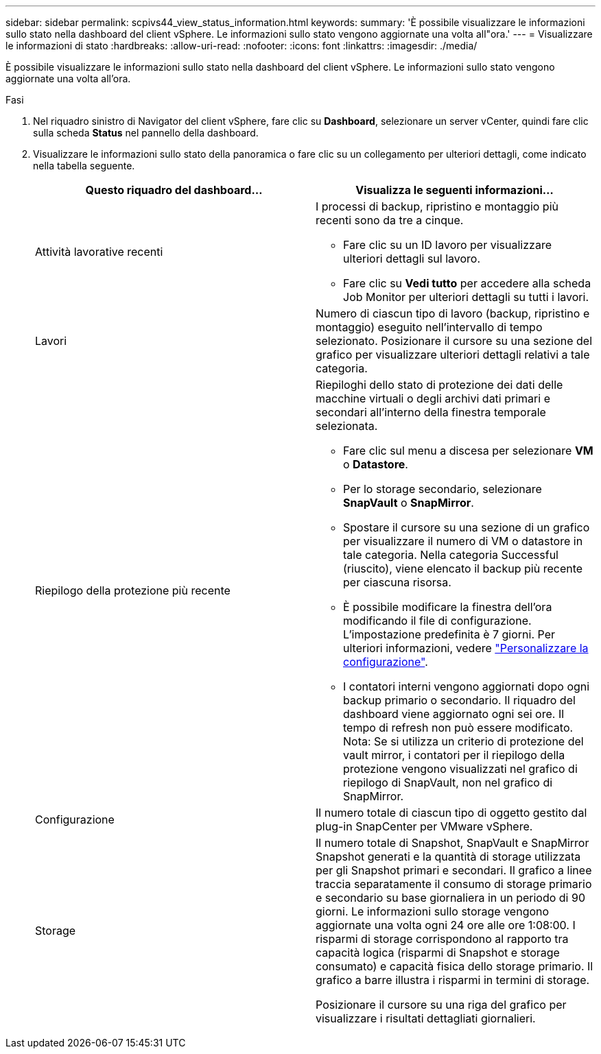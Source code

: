 ---
sidebar: sidebar 
permalink: scpivs44_view_status_information.html 
keywords:  
summary: 'È possibile visualizzare le informazioni sullo stato nella dashboard del client vSphere. Le informazioni sullo stato vengono aggiornate una volta all"ora.' 
---
= Visualizzare le informazioni di stato
:hardbreaks:
:allow-uri-read: 
:nofooter: 
:icons: font
:linkattrs: 
:imagesdir: ./media/


[role="lead"]
È possibile visualizzare le informazioni sullo stato nella dashboard del client vSphere. Le informazioni sullo stato vengono aggiornate una volta all'ora.

.Fasi
. Nel riquadro sinistro di Navigator del client vSphere, fare clic su *Dashboard*, selezionare un server vCenter, quindi fare clic sulla scheda *Status* nel pannello della dashboard.
. Visualizzare le informazioni sullo stato della panoramica o fare clic su un collegamento per ulteriori dettagli, come indicato nella tabella seguente.
+
|===
| Questo riquadro del dashboard… | Visualizza le seguenti informazioni… 


 a| 
Attività lavorative recenti
 a| 
I processi di backup, ripristino e montaggio più recenti sono da tre a cinque.

** Fare clic su un ID lavoro per visualizzare ulteriori dettagli sul lavoro.
** Fare clic su *Vedi tutto* per accedere alla scheda Job Monitor per ulteriori dettagli su tutti i lavori.




 a| 
Lavori
 a| 
Numero di ciascun tipo di lavoro (backup, ripristino e montaggio) eseguito nell'intervallo di tempo selezionato. Posizionare il cursore su una sezione del grafico per visualizzare ulteriori dettagli relativi a tale categoria.



 a| 
Riepilogo della protezione più recente
 a| 
Riepiloghi dello stato di protezione dei dati delle macchine virtuali o degli archivi dati primari e secondari all'interno della finestra temporale selezionata.

** Fare clic sul menu a discesa per selezionare *VM* o *Datastore*.
** Per lo storage secondario, selezionare *SnapVault* o *SnapMirror*.
** Spostare il cursore su una sezione di un grafico per visualizzare il numero di VM o datastore in tale categoria. Nella categoria Successful (riuscito), viene elencato il backup più recente per ciascuna risorsa.
** È possibile modificare la finestra dell'ora modificando il file di configurazione. L'impostazione predefinita è 7 giorni. Per ulteriori informazioni, vedere link:scpivs44_customize_your_configuration.html["Personalizzare la configurazione"].
** I contatori interni vengono aggiornati dopo ogni backup primario o secondario. Il riquadro del dashboard viene aggiornato ogni sei ore. Il tempo di refresh non può essere modificato. Nota: Se si utilizza un criterio di protezione del vault mirror, i contatori per il riepilogo della protezione vengono visualizzati nel grafico di riepilogo di SnapVault, non nel grafico di SnapMirror.




 a| 
Configurazione
 a| 
Il numero totale di ciascun tipo di oggetto gestito dal plug-in SnapCenter per VMware vSphere.



 a| 
Storage
 a| 
Il numero totale di Snapshot, SnapVault e SnapMirror Snapshot generati e la quantità di storage utilizzata per gli Snapshot primari e secondari. Il grafico a linee traccia separatamente il consumo di storage primario e secondario su base giornaliera in un periodo di 90 giorni. Le informazioni sullo storage vengono aggiornate una volta ogni 24 ore alle ore 1:08:00. I risparmi di storage corrispondono al rapporto tra capacità logica (risparmi di Snapshot e storage consumato) e capacità fisica dello storage primario. Il grafico a barre illustra i risparmi in termini di storage.

Posizionare il cursore su una riga del grafico per visualizzare i risultati dettagliati giornalieri.

|===

